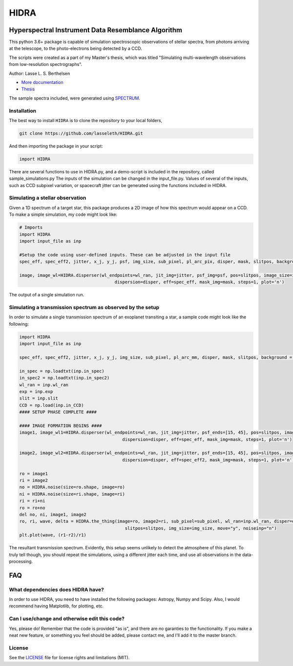 =====
HIDRA
===== 
~~~~~~~~~~~~~~~~~~~~~~~~~~~~~~~~~~~~~~~~~~~~~~~~~~~
Hyperspectral Instrument Data Resemblance Algorithm
~~~~~~~~~~~~~~~~~~~~~~~~~~~~~~~~~~~~~~~~~~~~~~~~~~~
This python 3.6+ package is capable of simulation spectroscopic observations of stellar spectra, from photons arriving at the telescope, to the photo-electrons being detected by a CCD. 

The scripts were created as a part of my Master's thesis, which was titled "Simulating multi-wavelength observations from low-resolution spectrographs".

Author: Lasse L. S. Berthelsen

- `More documentation <https://hidra.readthedocs.io/en/latest/>`_
- `Thesis <https://github.com/lasseleth/HIDRA/blob/master/thesis/Thesis_Lasse.pdf>`_

The sample spectra included, were generated using `SPECTRUM <http://www.appstate.edu/~grayro/spectrum/spectrum.html>`_.

Installation
~~~~~~~~~~~~

The best way to install ``HIDRA`` is to clone the repository to your local folders,

.. code-block:: bash

   git clone https://github.com/lasseleth/HIDRA.git

And then importing the package in your script:

.. code-block:: python
   
   import HIDRA 

There are several functions to use in HIDRA.py, and a demo-script is included in the repository, called sample_simulations.py
The inputs of the simulation can be changed in the input_file.py. Values of several of the inputs, such as CCD subpixel variation, or spacecraft jitter can be generated using the functions included in HIDRA.

Simulating a stellar observation
~~~~~~~~~~~~~~~~~~~~~~~~~~~~

Given a 1D spectrum of a target star, this package produces a 2D 
image of how this spectrum would appear on a CCD. 
To make a simple simulation, my code might look like:

.. code-block:: python

   # Imports
   import HIDRA
   import input_file as inp
   
   #Setup the code using user-defined inputs. These can be adjusted in the input file
   spec_eff, spec_eff2, jitter, x_j, y_j, psf, img_size, sub_pixel, pl_arc_pix, disper, mask, slitpos, background = HIDRA.setup(inp)
   
   image, image_wl=HIDRA.disperser(wl_endpoints=wl_ran, jit_img=jitter, psf_img=psf, pos=slitpos, image_size=img_size, 
                                        dispersion=disper, eff=spec_eff, mask_img=mask, steps=1, plot='n')
.. figure:: single_spec.png
The output of a single simulation run. 

Simulating a transmission spectrum as observed by the setup
~~~~~~~~~~~~~~~~~~~~~~~~~~~~~~~~~~~~~~~~~~~~~~~~~~~~~~~~~~~
In order to simulate a single transmission spectrum of an exoplanet transiting a star, a sample code might look like the following:

.. code-block:: python

   import HIDRA
   import input_file as inp
   
   spec_eff, spec_eff2, jitter, x_j, y_j, img_size, sub_pixel, pl_arc_mm, disper, mask, slitpos, background = HIDRA.setup(inp)

   in_spec = np.loadtxt(inp.in_spec)
   in_spec2 = np.loadtxt(inp.in_spec2)
   wl_ran = inp.wl_ran
   exp = inp.exp
   slit = inp.slit
   CCD = np.load(inp.in_CCD)
   #### SETUP PHASE COMPLETE ####
   
   #### IMAGE FORMATION BEGINS ####
   image1, image_wl1=HIDRA.disperser(wl_endpoints=wl_ran, jit_img=jitter, psf_ends=[15, 45], pos=slitpos, image_size=img_size, 
                                           dispersion=disper, eff=spec_eff, mask_img=mask, steps=1, plot='n')
   
   image2, image_wl2=HIDRA.disperser(wl_endpoints=wl_ran, jit_img=jitter, psf_ends=[15, 45], pos=slitpos, image_size=img_size, 
                                           dispersion=disper, eff=spec_eff2, mask_img=mask, steps=1, plot='n')
   
   ro = image1
   ri = image2
   no = HIDRA.noise(size=ro.shape, image=ro)
   ni = HIDRA.noise(size=ri.shape, image=ri)
   ri = ri+ni
   ro = ro+no
   del no, ni, image1, image2
   ro, ri, wave, delta = HIDRA.the_thing(image=ro, image2=ri, sub_pixel=sub_pixel, wl_ran=inp.wl_ran, disper=disper, 
                                            slitpos=slitpos, img_size=img_size, move="y", noiseinp="n")
   plt.plot(wave, (r1-r2)/r1)
   
.. figure:: sample_transmission.png
The resultant transmission spectrum. Evidently, this setup seems unlikely to detect the atmosphere of this planet. To truly tell though, you should repeat the simulations, using a different jitter each time, and use all observations in the data-processing.


~~~~
FAQ
~~~~
What dependencies does HIDRA have?
~~~~~~~~~~~~~~~~~~~~~~~~~~~~~~~~~~
In order to use HIDRA, you need to have installed the following packages: Astropy, Numpy and Scipy. Also, I would recommend having Matplotlib, for plotting, etc.

Can I use/change and otherwise edit this code?
~~~~~~~~~~~~~~~~~~~~~~~~~~~~~~~~~~~~~~~~~~~~~~
Yes, please do! Remember that the code is provided "as is", and there are no garanties to the functionality. If you make a neat new feature, or something you feel should be added, please contact me, and I'll add it to the master branch.

License
~~~~~~~
See the `LICENSE <https://github.com/lasseleth/HIDRA/blob/master/LICENSE.md>`_ file for license rights and limitations (MIT).

